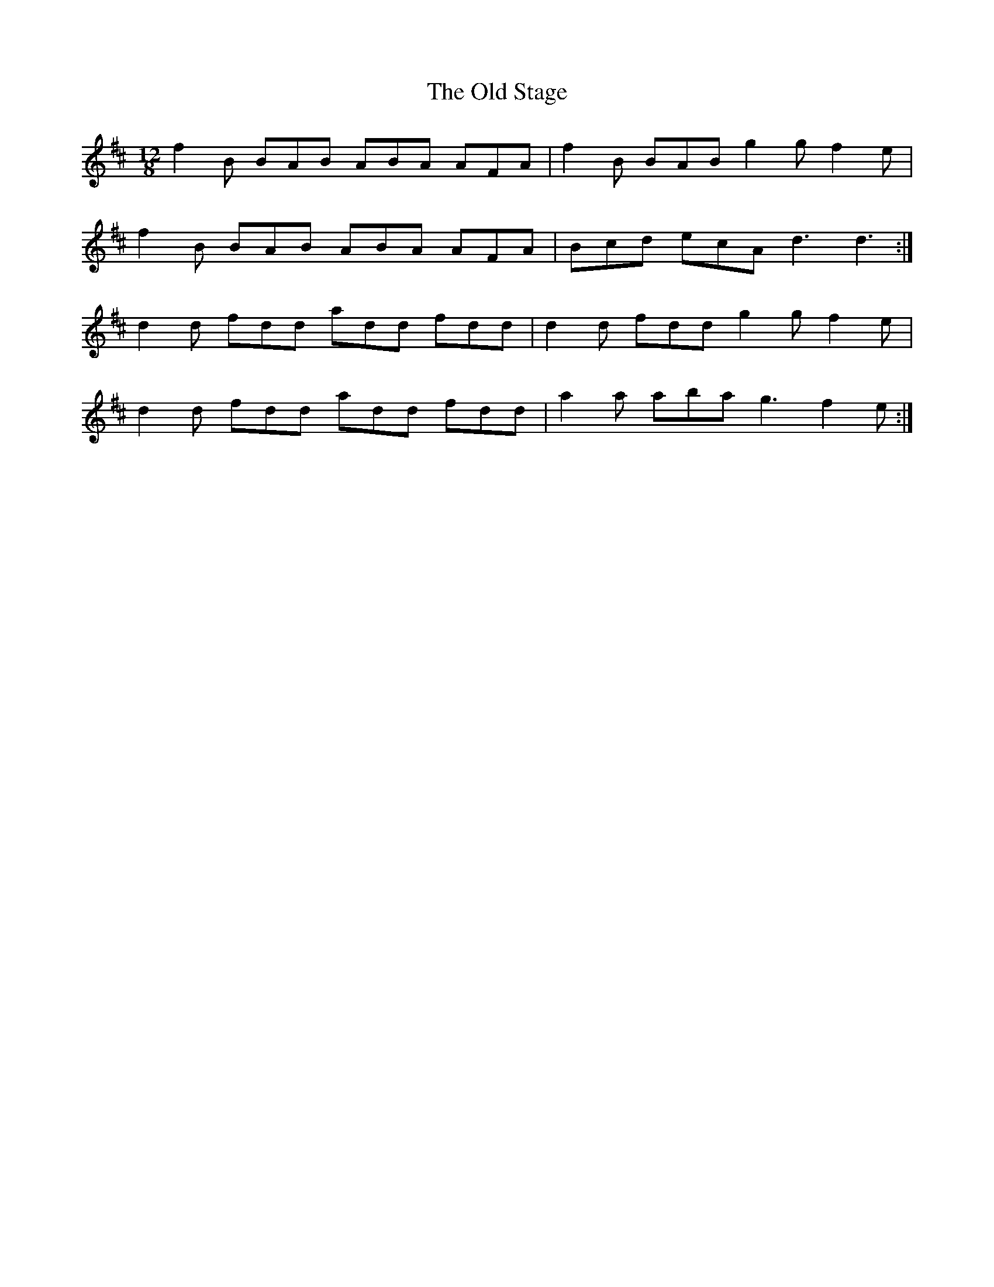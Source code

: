 X: 30406
T: Old Stage, The
R: slide
M: 12/8
K: Bminor
f2B BAB ABA AFA|f2B BAB g2g f2e|
f2B BAB ABA AFA|Bcd ecA d3 d3:|
d2d fdd add fdd|d2d fdd g2g f2e|
d2d fdd add fdd|a2a aba g3 f2e:|

